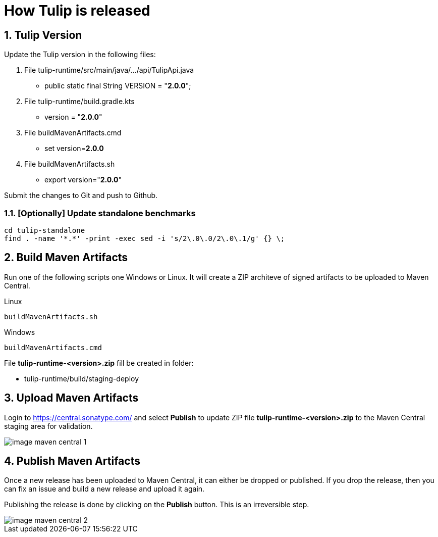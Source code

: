 = How Tulip is released
:sectnums:

== Tulip Version

Update the Tulip version in the following files:

. File tulip-runtime/src/main/java/.../api/TulipApi.java
** public static final String VERSION = "**2.0.0**";

. File tulip-runtime/build.gradle.kts
** version = "**2.0.0**"

. File buildMavenArtifacts.cmd
** set version=**2.0.0**

. File buildMavenArtifacts.sh
** export version="**2.0.0**"

Submit the changes to Git and push to Github.


=== [Optionally] Update standalone benchmarks

----
cd tulip-standalone
find . -name '*.*' -print -exec sed -i 's/2\.0\.0/2\.0\.1/g' {} \;
----

== Build Maven Artifacts

Run one of the following scripts one Windows or Linux. It will create a ZIP architeve of signed artifacts to be uploaded to Maven Central.

Linux::

[source,bash]
----
buildMavenArtifacts.sh
----

Windows::

[source,cmd]
----
buildMavenArtifacts.cmd
----

File **tulip-runtime-<version>.zip** fill be created in folder:

* tulip-runtime/build/staging-deploy

== Upload Maven Artifacts

Login to https://central.sonatype.com/ and select *Publish* to update ZIP file **tulip-runtime-<version>.zip** to the Maven Central staging area for validation.

image::images/image-maven-central-1.png[]

== Publish Maven Artifacts

Once a new release has been uploaded to Maven Central, it can either be dropped or published.  If you drop the release, then you can fix an issue and build a new release and upload it again.

Publishing the release is done by clicking on the **Publish** button. This is an irreversible step.

image::images/image-maven-central-2.png[]